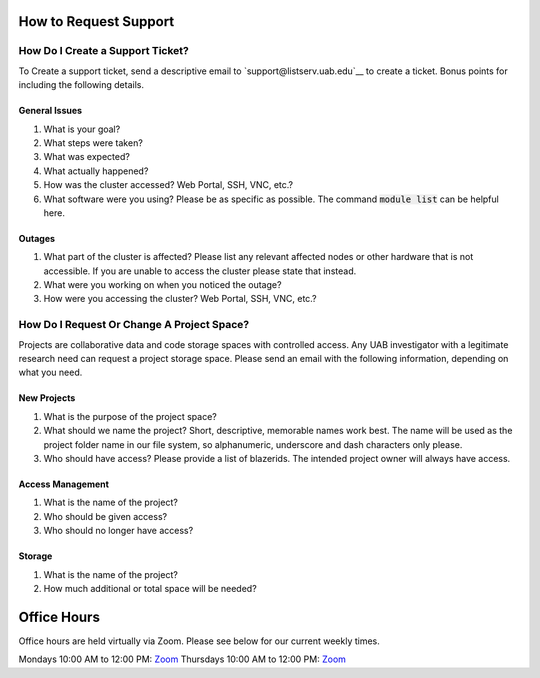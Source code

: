 How to Request Support
======================


How Do I Create a Support Ticket?
---------------------------------

To Create a support ticket, send a descriptive email to `support@listserv.uab.edu`__ to create a ticket. Bonus points for including the following details.


General Issues
~~~~~~~~~~~~~~

1. What is your goal?
2. What steps were taken?
3. What was expected?
4. What actually happened?
5. How was the cluster accessed? Web Portal, SSH, VNC, etc.?
6. What software were you using? Please be as specific as possible. The command :code:`module list` can be helpful here.


Outages
~~~~~~~

1. What part of the cluster is affected? Please list any relevant affected nodes or other hardware that is not accessible. If you are unable to access the cluster please state that instead.
2. What were you working on when you noticed the outage?
3. How were you accessing the cluster? Web Portal, SSH, VNC, etc.?


How Do I Request Or Change A Project Space?
-------------------------------------------

Projects are collaborative data and code storage spaces with controlled access. Any UAB investigator with a legitimate research need can request a project storage space. Please send an email with the following information, depending on what you need.


New Projects
~~~~~~~~~~~~

1. What is the purpose of the project space?
2. What should we name the project? Short, descriptive, memorable names work best. The name will be used as the project folder name in our file system, so alphanumeric, underscore and dash characters only please.
3. Who should have access? Please provide a list of blazerids. The intended project owner will always have access.

Access Management
~~~~~~~~~~~~~~~~~

1. What is the name of the project?
2. Who should be given access?
3. Who should no longer have access?

Storage
~~~~~~~

1. What is the name of the project?
2. How much additional or total space will be needed?


Office Hours
============

Office hours are held virtually via Zoom. Please see below for our current weekly times.

Mondays 10:00 AM to 12:00 PM: `Zoom <https://uab.zoom.us/j/84019898491?pwd=bWlYaldMWUoyY0lCcGhuT3dmZjZLQT09>`__
Thursdays 10:00 AM to 12:00 PM: `Zoom <https://uab.zoom.us/j/96229651103?pwd=RmpsWG1NYkxjclgxTThXb1h2bVBndz09>`__
